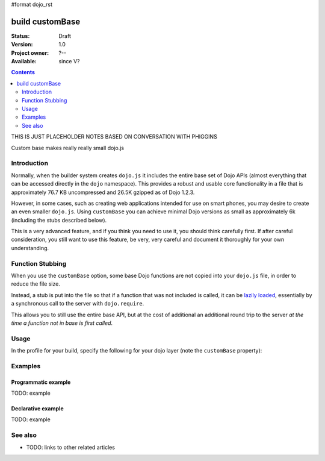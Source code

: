 #format dojo_rst

build customBase
================

:Status: Draft
:Version: 1.0
:Project owner: ?--
:Available: since V?

.. contents::
   :depth: 2

THIS IS JUST PLACEHOLDER NOTES BASED ON CONVERSATION WITH PHIGGINS

Custom base makes really really small dojo.js



============
Introduction
============

Normally, when the builder system creates ``dojo.js`` it includes the entire base set of Dojo APIs (almost everything that can be accessed directly in the ``dojo`` namespace).  This provides a robust and usable core functionality in a file that is approximately 76.7 KB uncompressed and 26.5K gzipped as of Dojo 1.2.3.

However, in some cases, such as creating web applications intended for use on smart phones, you may desire to create an even smaller ``dojo.js``.  Using ``customBase`` you can achieve minimal Dojo versions as small as approximately 6k (including the stubs described below).

This is a very advanced feature, and if you think you need to use it, you should think carefully first. If after careful consideration, you still want to use this feature, be very, very careful and document it thoroughly for your own understanding.

=================
Function Stubbing
=================

When you use the ``customBase`` option, some base Dojo functions are not copied into your ``dojo.js`` file, in order to reduce the file size.

Instead, a stub is put into the file so that if a function that was not included is called, it can be `lazily loaded <http://en.wikipedia.org/wiki/Lazy_initialization>`_, essentially by a synchronous call to the server with ``dojo.require``.  

This allows you to still use the entire base API, but at the cost of additional an additional round trip to the server *at the time a function not in base is first called*.


=====
Usage
=====

In the profile for your build, specify the following for your dojo layer (note the ``customBase`` property):

.. code-block :: javascript
 :linenos:

 layers: [
   {
	name: "dojo.js",
	customBase: true,
	dependencies: [
        ]
   },

  // ... remainder of profile

  ]



========
Examples
========

Programmatic example
--------------------

TODO: example

Declarative example
-------------------

TODO: example


========
See also
========

* TODO: links to other related articles
